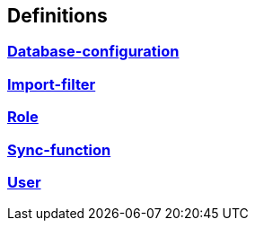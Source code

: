 
[[_definitions]]
== Definitions

// == Document begin hook

// Dummy text in document begin hook


[[_ref-database-configuration]]
=== <<_database-configuration,Database-configuration>>

[[_ref-import-filter]]
=== <<_import-filter,Import-filter>>

[[_ref-role]]
=== <<_role,Role>>

[[_ref-sync-function]]
=== <<_sync-function,Sync-function>>

[[_ref-user]]
=== <<_user,User>>

// == Document end hook

// Dummy text in document end hook



